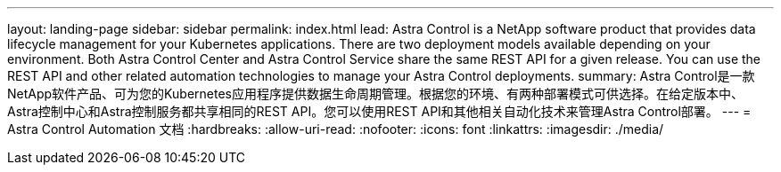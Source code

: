 ---
layout: landing-page 
sidebar: sidebar 
permalink: index.html 
lead: Astra Control is a NetApp software product that provides data lifecycle management for your Kubernetes applications. There are two deployment models available depending on your environment. Both Astra Control Center and Astra Control Service share the same REST API for a given release. You can use the REST API and other related automation technologies to manage your Astra Control deployments. 
summary: Astra Control是一款NetApp软件产品、可为您的Kubernetes应用程序提供数据生命周期管理。根据您的环境、有两种部署模式可供选择。在给定版本中、Astra控制中心和Astra控制服务都共享相同的REST API。您可以使用REST API和其他相关自动化技术来管理Astra Control部署。 
---
= Astra Control Automation 文档
:hardbreaks:
:allow-uri-read: 
:nofooter: 
:icons: font
:linkattrs: 
:imagesdir: ./media/


